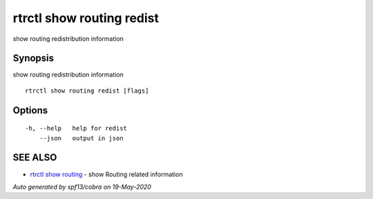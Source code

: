 .. _rtrctl_show_routing_redist:

rtrctl show routing redist
--------------------------

show routing redistribution information

Synopsis
~~~~~~~~


show routing redistribution information

::

  rtrctl show routing redist [flags]

Options
~~~~~~~

::

  -h, --help   help for redist
      --json   output in json

SEE ALSO
~~~~~~~~

* `rtrctl show routing <rtrctl_show_routing.rst>`_ 	 - show Routing related information

*Auto generated by spf13/cobra on 19-May-2020*

